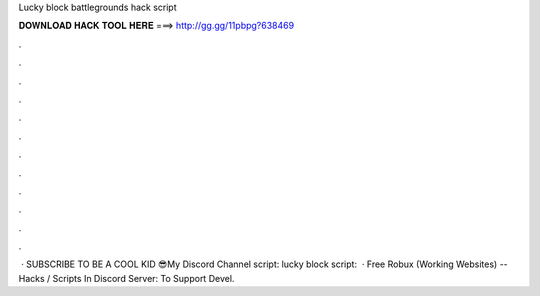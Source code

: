 Lucky block battlegrounds hack script

𝐃𝐎𝐖𝐍𝐋𝐎𝐀𝐃 𝐇𝐀𝐂𝐊 𝐓𝐎𝐎𝐋 𝐇𝐄𝐑𝐄 ===> http://gg.gg/11pbpg?638469

.

.

.

.

.

.

.

.

.

.

.

.

 · SUBSCRIBE TO BE A COOL KID 😎My Discord  Channel   script:  lucky block script:   · Free Robux (Working Websites) --  Hacks / Scripts In Discord Server:  To Support Devel.